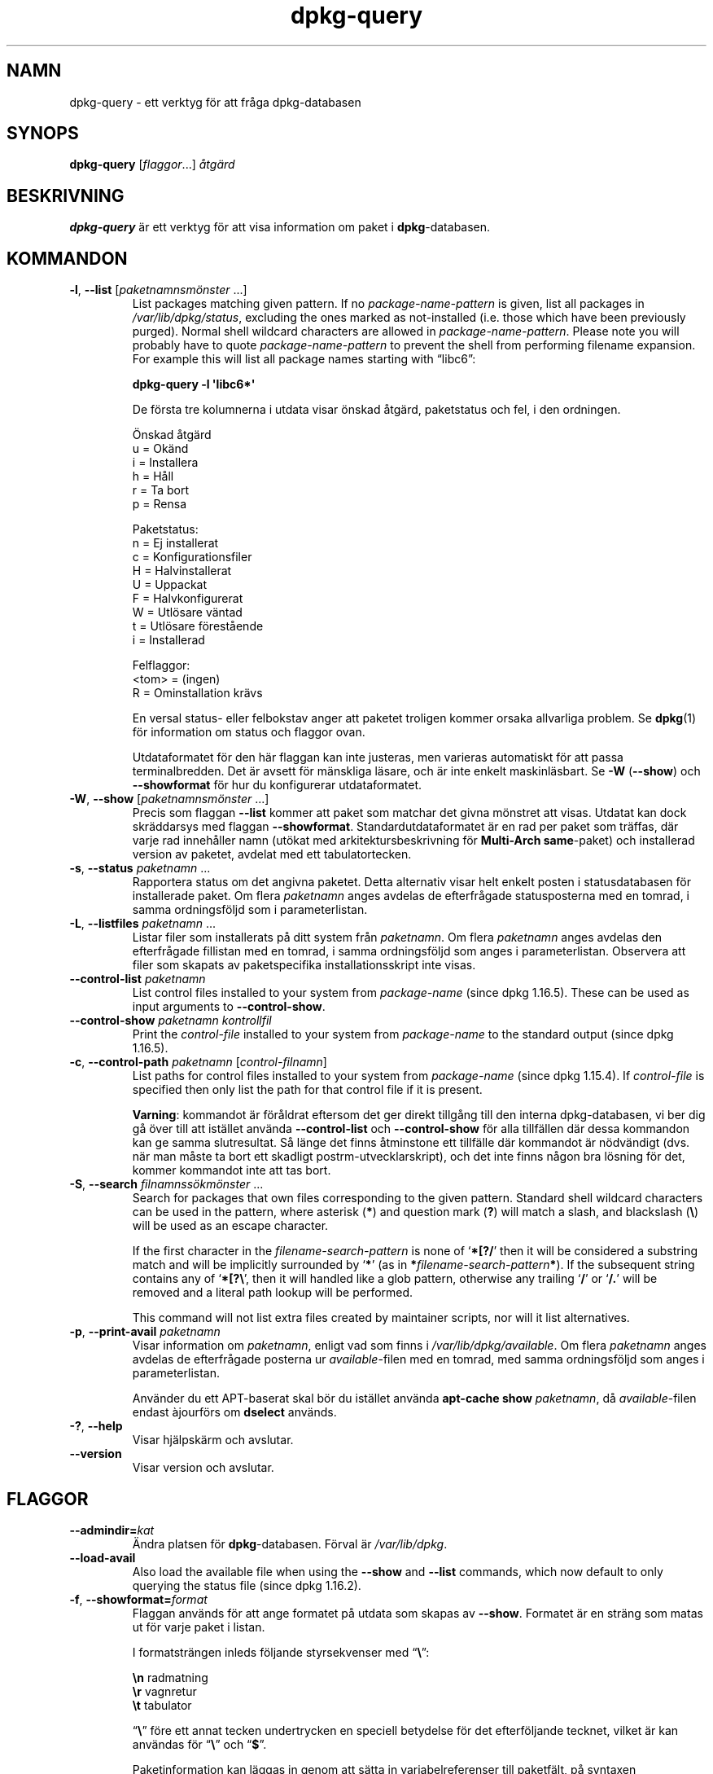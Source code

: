 .\" dpkg manual page - dpkg-query(1)
.\"
.\" Copyright © 2001 Wichert Akkerman <wakkerma@debian.org>
.\" Copyright © 2006-2007 Frank Lichtenheld <djpig@debian.org>
.\" Copyright © 2006-2015 Guillem Jover <guillem@debian.org>
.\" Copyright © 2008-2011 Raphaël Hertzog <hertzog@debian.org>
.\"
.\" This is free software; you can redistribute it and/or modify
.\" it under the terms of the GNU General Public License as published by
.\" the Free Software Foundation; either version 2 of the License, or
.\" (at your option) any later version.
.\"
.\" This is distributed in the hope that it will be useful,
.\" but WITHOUT ANY WARRANTY; without even the implied warranty of
.\" MERCHANTABILITY or FITNESS FOR A PARTICULAR PURPOSE.  See the
.\" GNU General Public License for more details.
.\"
.\" You should have received a copy of the GNU General Public License
.\" along with this program.  If not, see <https://www.gnu.org/licenses/>.
.
.\"*******************************************************************
.\"
.\" This file was generated with po4a. Translate the source file.
.\"
.\"*******************************************************************
.TH dpkg\-query 1 2015\-01\-17 Debianprojektet Dpkg\-sviten
.SH NAMN
dpkg\-query \- ett verktyg för att fråga dpkg\-databasen
.
.SH SYNOPS
\fBdpkg\-query\fP [\fIflaggor\fP...] \fIåtgärd\fP
.
.SH BESKRIVNING
\fBdpkg\-query\fP är ett verktyg för att visa information om paket i
\fBdpkg\fP\-databasen.
.
.SH KOMMANDON
.TP 
\fB\-l\fP, \fB\-\-list\fP [\fIpaketnamnsmönster\fP ...]
List packages matching given pattern. If no \fIpackage\-name\-pattern\fP is
given, list all packages in \fI/var/lib/dpkg/status\fP, excluding the ones
marked as not\-installed (i.e. those which have been previously
purged). Normal shell wildcard characters are allowed in
\fIpackage\-name\-pattern\fP. Please note you will probably have to quote
\fIpackage\-name\-pattern\fP to prevent the shell from performing filename
expansion. For example this will list all package names starting with
\*(lqlibc6\*(rq:

.nf
  \fBdpkg\-query \-l \(aqlibc6*\(aq\fP
.fi

De första tre kolumnerna i utdata visar önskad åtgärd, paketstatus och fel,
i den ordningen.

Önskad åtgärd
.nf
  u = Okänd
  i = Installera
  h = Håll
  r = Ta bort
  p = Rensa
.fi

Paketstatus:
.nf
  n = Ej installerat
  c = Konfigurationsfiler
  H = Halvinstallerat
  U = Uppackat
  F = Halvkonfigurerat
  W = Utlösare väntad
  t = Utlösare förestående
  i = Installerad
.fi

Felflaggor:
.nf
  <tom> = (ingen)
  R = Ominstallation krävs
.fi

En versal status\- eller felbokstav anger att paketet troligen kommer orsaka
allvarliga problem. Se \fBdpkg\fP(1) för information om status och flaggor
ovan.

Utdataformatet för den här flaggan kan inte justeras, men varieras
automatiskt för att passa terminalbredden. Det är avsett för mänskliga
läsare, och är inte enkelt maskinläsbart. Se \fB\-W\fP (\fB\-\-show\fP) och
\fB\-\-showformat\fP för hur du konfigurerar utdataformatet.
.TP 
\fB\-W\fP, \fB\-\-show\fP [\fIpaketnamnsmönster\fP ...]
Precis som flaggan \fB\-\-list\fP kommer att paket som matchar det givna mönstret
att visas. Utdatat kan dock skräddarsys med flaggan
\fB\-\-showformat\fP. Standardutdataformatet är en rad per paket som träffas, där
varje rad innehåller namn (utökat med arkitektursbeskrivning för
\fBMulti\-Arch\fP \fBsame\fP\-paket) och installerad version av paketet, avdelat med
ett tabulatortecken.
.TP 
\fB\-s\fP, \fB\-\-status\fP \fIpaketnamn\fP ...
Rapportera status om det angivna paketet.  Detta alternativ visar helt
enkelt posten i statusdatabasen för installerade paket. Om flera
\fIpaketnamn\fP anges avdelas de efterfrågade statusposterna med en tomrad, i
samma ordningsföljd som i parameterlistan.
.TP 
\fB\-L\fP, \fB\-\-listfiles\fP \fIpaketnamn\fP ...
Listar filer som installerats på ditt system från \fIpaketnamn\fP. Om flera
\fIpaketnamn\fP anges avdelas den efterfrågade fillistan med en tomrad, i samma
ordningsföljd som anges i parameterlistan. Observera att filer som skapats
av paketspecifika installationsskript inte visas.
.TP 
\fB\-\-control\-list\fP \fIpaketnamn\fP
List control files installed to your system from \fIpackage\-name\fP (since dpkg
1.16.5).  These can be used as input arguments to \fB\-\-control\-show\fP.
.TP 
\fB\-\-control\-show\fP \fIpaketnamn\fP \fIkontrollfil\fP
Print the \fIcontrol\-file\fP installed to your system from \fIpackage\-name\fP to
the standard output (since dpkg 1.16.5).
.TP 
\fB\-c\fP, \fB\-\-control\-path\fP \fIpaketnamn\fP [\fIcontrol\-filnamn\fP]
List paths for control files installed to your system from \fIpackage\-name\fP
(since dpkg 1.15.4).  If \fIcontrol\-file\fP is specified then only list the
path for that control file if it is present.

\fBVarning\fP: kommandot är föråldrat eftersom det ger direkt tillgång till den
interna dpkg\-databasen, vi ber dig gå över till att istället använda
\fB\-\-control\-list\fP och \fB\-\-control\-show\fP för alla tillfällen där dessa
kommandon kan ge samma slutresultat. Så länge det finns åtminstone ett
tillfälle där kommandot är nödvändigt (dvs. när man måste ta bort ett
skadligt postrm\-utvecklarskript), och det inte finns någon bra lösning för
det, kommer kommandot inte att tas bort.
.TP 
\fB\-S\fP, \fB\-\-search\fP \fIfilnamnssökmönster\fP ...
Search for packages that own files corresponding to the given pattern.
Standard shell wildcard characters can be used in the pattern, where
asterisk (\fB*\fP) and question mark (\fB?\fP) will match a slash, and blackslash
(\fB\e\fP) will be used as an escape character.

If the first character in the \fIfilename\-search\-pattern\fP is none of
\(oq\fB*[?/\fP\(cq then it will be considered a substring match and will be
implicitly surrounded by \(oq\fB*\fP\(cq (as in
\fB*\fP\fIfilename\-search\-pattern\fP\fB*\fP).  If the subsequent string contains any
of \(oq\fB*[?\e\fP\(cq, then it will handled like a glob pattern, otherwise any
trailing \(oq\fB/\fP\(cq or \(oq\fB/.\fP\(cq will be removed and a literal path
lookup will be performed.

This command will not list extra files created by maintainer scripts, nor
will it list alternatives.
.TP 
\fB\-p\fP, \fB\-\-print\-avail\fP \fIpaketnamn\fP
Visar information om \fIpaketnamn\fP, enligt vad som finns i
\fI/var/lib/dpkg/available\fP. Om flera \fIpaketnamn\fP anges avdelas de
efterfrågade posterna ur \fIavailable\fP\-filen med en tomrad, med samma
ordningsföljd som anges i parameterlistan.

Använder du ett APT\-baserat skal bör du istället använda \fBapt\-cache show\fP
\fIpaketnamn\fP, då \fIavailable\fP\-filen endast àjourförs om \fBdselect\fP används.
.TP 
\fB\-?\fP, \fB\-\-help\fP
Visar hjälpskärm och avslutar.
.TP 
\fB\-\-version\fP
Visar version och avslutar.
.
.SH FLAGGOR
.TP 
\fB\-\-admindir=\fP\fIkat\fP
Ändra platsen för \fBdpkg\fP\-databasen. Förval är \fI/var/lib/dpkg\fP.
.TP 
\fB\-\-load\-avail\fP
Also load the available file when using the \fB\-\-show\fP and \fB\-\-list\fP
commands, which now default to only querying the status file (since dpkg
1.16.2).
.TP 
\fB\-f\fP, \fB\-\-showformat=\fP\fIformat\fP
Flaggan används för att ange formatet på utdata som skapas av
\fB\-\-show\fP. Formatet är en sträng som matas ut för varje paket i listan.

I formatsträngen inleds följande styrsekvenser med \(lq\fB\e\fP\(rq:

.nf
    \fB\en\fP  radmatning
    \fB\er\fP  vagnretur
    \fB\et\fP  tabulator
.fi

\(lq\fB\e\fP\(rq före ett annat tecken undertrycken en speciell betydelse för
det efterföljande tecknet, vilket är kan användas för \(lq\fB\e\fP\(rq och
\(lq\fB$\fP\(rq.

Paketinformation kan läggas in genom att sätta in variabelreferenser till
paketfält, på syntaxen \(lq\fB${\fP\fIfield\fP[\fB;\fP\fIwidth\fP]\fB}\fP\(rq. Fält skrivs
högerjusterade såvida inte bredden är negativ i vilket fall vänsterjustering
kommer att användas. Följande \fIfält\fP stöds, men de är inte nödvändigtvis
tillgängliga i statusfilen (endast interna fält och fält som finns i
binärpaketet hamnar där):

.nf
    \fBArchitecture\fP
    \fBBugs\fP
    \fBConffiles\fP (internt)
    \fBConfig\-Version\fP (internt)
    \fBConflicts\fP
    \fBBreaks\fP
    \fBDepends\fP
    \fBDescription\fP
    \fBEnhances\fP
    \fBEssential\fP
    \fBFilename\fP (internt, skalrelaterat)
    \fBHomepage\fP
    \fBInstalled\-Size\fP
    \fBMD5sum\fP (internt, skalrelaterat)
    \fBMSDOS\-Filename\fP (internt, skalrelaterat)
    \fBMaintainer\fP
    \fBOrigin\fP
    \fBPackage\fP
    \fBPre\-Depends\fP
    \fBPriority\fP
    \fBProvides\fP
    \fBRecommends\fP
    \fBReplaces\fP
    \fBRevision\fP (föråldrat)
    \fBSection\fP
    \fBSize\fP  (internt, skalrelaterat)
    \fBSource\fP
    \fBStatus\fP (internt)
    \fBSuggests\fP
    \fBTag\fP (normalt inte i .deb, utan i arkivets Packages\-filer)
    \fBTriggers\-Awaited\fP (internt)    \fBTriggers\-Pending\fP (internt)    \fBVersion\fP
.fi

Följande är virtuella fält, genererade av \fBdpkg\-query\fP från värden från
adnra fält (observera att dessa inte är giltiga namn för fält i
kontrollfiler):
.RS
.TP 
\fBbinary:Package\fP
It contains the binary package name with a possible architecture qualifier
like \(lqlibc6:amd64\(rq (since dpkg 1.16.2).  An architecture qualifier
will be present to make the package name unambiguous, for example if the
package has a \fBMulti\-Arch\fP field with a value of \fBsame\fP or the package is
of a foreign architecture.
.TP 
\fBbinary:Summary\fP
Innehåller paketets korta beskrivning (sedan dpkg 1.16.2).
.TP 
\fBdb:Status\-Abbrev\fP
It contains the abbreviated package status (as three characters), such as
\(lqii \(rq or \(lqiHR\(rq (since dpkg 1.16.2).  See the \fB\-\-list\fP command
description for more details.
.TP 
\fBdb:Status\-Want\fP
Innehåller paketets önskade status, del av Status\-fältet (sedan dpkg
1.17.11).
.TP 
\fBdb:Status\-Status\fP
Innehåller paketets statusord, del av Status\-fältet (sedan dpkg 1.17.11).
.TP 
\fBdb:Status\-Eflag\fP
Innehåller paketets statusfelflagga, del av Status\-fältet (sedan dpkg
1.17.11).
.TP 
\fBsource:Package\fP
Innehåller källkodsnamnet för binärpaketet (sedan dpkg 1.16.2).
.TP 
\fBsource:Version\fP
Innehåller källkodsversionen för binärpaketet (sedan dpkg 1.16.2)
.RE
.IP
Standardformatet är \(lq\fB${binary:Package}\et${Version}\en\fP\(rq. Alla andra
fält som finns i statusfilen (även användardefinierade fält) kan faktiskt
också hämtas. De visas dock som de är, ingen konvertering eller
felkorrigering görs på dem. För att hämta namnet på paketansvarig och
installerad version av \fBdpkg\fP och kan du köra:

.nf
  \fBdpkg\-query \-W \-f=\(aq${binary:Package} ${Version}\et${Maintainer}\en\(aq dpkg\fP
.fi
.
.SH RETURVÄRDE
.TP 
\fB0\fP
Den önskade frågan utfördes utan fel.
.TP 
\fB1\fP
The requested query failed either fully or partially, due to no file or
package being found (except for \fB\-\-control\-path\fP, \fB\-\-control\-list\fP and
\fB\-\-control\-show\fP were such errors are fatal).
.TP 
\fB2\fP
Fatal or unrecoverable error due to invalid command\-line usage, or
interactions with the system, such as accesses to the database, memory
allocations, etc.
.
.SH MILJÖVARIABLER
.TP 
\fBDPKG_ADMINDIR\fP
Om satt, och flaggan \fB\-\-admindir\fP inte har angivits, används värdet som
datakatalog för \fBdpkg\fP.
.TP 
\fBCOLUMNS\fP
Inställningen påverkar utdata från kommandot \fB\-\-list\fP genom att ändra
bredden på dess utdata.
.
.SH "SE ÄVEN"
\fBdpkg\fP(1).

.SH ÖVERSÄTTNING
Peter Krefting och Daniel Nylander.
